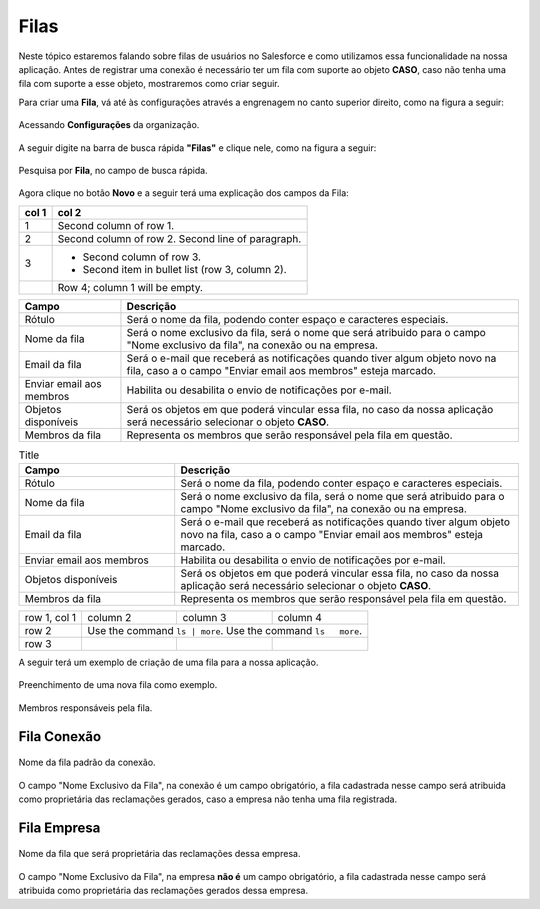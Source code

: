 #################
Filas
#################

Neste tópico estaremos falando sobre filas de usuários no Salesforce e como utilizamos essa funcionalidade na nossa aplicação.
Antes de registrar uma conexão é necessário ter um fila com suporte ao objeto **CASO**, caso não tenha uma fila com suporte a esse objeto, mostraremos como criar seguir.

Para criar uma **Fila**, vá até às configurações através a engrenagem no canto superior direito, como na figura a seguir:

.. figure:: img/configuracao.png
    :width: 300px
    :alt: Solidity logo
    :align: center
    
    Acessando **Configurações** da organização.

A seguir digite na barra de busca rápida **"Filas"** e clique nele, como na figura a seguir:

.. figure:: img/fila.png
    :width: 200px
    :alt: Solidity logo
    :align: center
    
    Pesquisa por **Fila**, no campo de busca rápida.

Agora clique no botão **Novo** e a seguir terá uma explicação dos campos da Fila:


=====  =====
col 1  col 2
=====  =====
1      Second column of row 1.
2      Second column of row 2.
       Second line of paragraph.
3      - Second column of row 3.

       - Second item in bullet
         list (row 3, column 2).
\      Row 4; column 1 will be empty.
=====  =====

============================  ==========================================================
            Campo                                           Descrição
============================  ==========================================================
Rótulo						  Será o nome da fila, podendo conter espaço e caracteres especiais.
Nome da fila  				  Será o nome exclusivo da fila, será o nome que será atribuido para o campo "Nome exclusivo da fila", na conexão ou na empresa.
Email da fila 				  Será o e-mail que receberá as notificações quando tiver algum objeto novo na fila, caso a o campo "Enviar email aos membros" esteja marcado.
Enviar email aos membros      Habilita ou desabilita o envio de notificações por e-mail.
Objetos disponíveis			  Será os objetos em que poderá vincular essa fila, no caso da nossa aplicação será necessário selecionar o objeto **CASO**.
Membros da fila 			  Representa os membros que serão responsável pela fila em questão.
============================  ==========================================================

.. list-table:: Title
   :widths: 25 55
   :header-rows: 1

   * - Campo
     - Descrição
   * - Rótulo	
     - Será o nome da fila, podendo conter espaço e caracteres especiais.
   * - Nome da fila
     - Será o nome exclusivo da fila, será o nome que será atribuido para o campo "Nome exclusivo da fila", na conexão ou na empresa.
   * - Email da fila	
     - Será o e-mail que receberá as notificações quando tiver algum objeto novo na fila, caso a o campo "Enviar email aos membros" esteja marcado.  
   * - Enviar email aos membros
     - Habilita ou desabilita o envio de notificações por e-mail.
   * - Objetos disponíveis	
     - Será os objetos em que poderá vincular essa fila, no caso da nossa aplicação será necessário selecionar o objeto **CASO**.
   * - Membros da fila
     - Representa os membros que serão responsável pela fila em questão.

+--------------+----------+-----------+-----------+
| row 1, col 1 | column 2 | column 3  | column 4  |
+--------------+----------+-----------+-----------+
| row 2        | Use the command  ``ls | more``.  |
|              | Use the command ``ls   more``.   |
+--------------+----------+-----------+-----------+
| row 3        |          |           |           |
+--------------+----------+-----------+-----------+

A seguir terá um exemplo de criação de uma fila para a nossa aplicação.

.. figure:: img/exemploFila1.png
    :width: 500px
    :alt: Solidity logo
    :align: center
    
    Preenchimento de uma nova fila como exemplo.

.. figure:: img/exemploFila2.png
    :width: 500px
    :alt: Solidity logo
    :align: center
    
    Membros responsáveis pela fila.

Fila Conexão
-----------------------

.. figure:: img/filaConexao.png
    :width: 600px
    :alt: Solidity logo
    :align: center
    
    Nome da fila padrão da conexão.

O campo "Nome Exclusivo da Fila", na conexão é um campo obrigatório, a fila cadastrada nesse campo será atribuida como proprietária das reclamações gerados, caso a empresa não tenha uma fila registrada.

Fila Empresa
-----------------------


.. figure:: img/filaEmpresa.png
    :width: 600px
    :alt: Solidity logo
    :align: center
    
    Nome da fila que será proprietária das reclamações dessa empresa.

O campo "Nome Exclusivo da Fila", na empresa **não é** um campo obrigatório, a fila cadastrada nesse campo será atribuida como proprietária das reclamações gerados dessa empresa.
